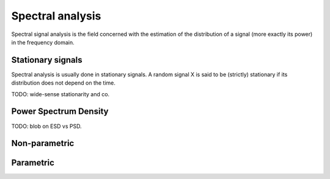 Spectral analysis
=================

Spectral signal analysis is the field concerned with the estimation of the
distribution of a signal (more exactly its power) in the frequency domain.

Stationary signals
------------------

Spectral analysis is usually done in stationary signals. A random signal X is
said to be (strictly) stationary if its distribution does not depend on the
time.

TODO: wide-sense stationarity and co.

Power Spectrum Density
----------------------

TODO: blob on ESD vs PSD.

.. The most commonly used measure of energy distribution in the frequency domain
   is the Power Spectrum Density (PSD). For signal s(t) of power P = s^2, the PSD
   is the Fourier Transform of P. Unfortunately, signals with nonzero average
   power <P> are not square integrable; in the case of stationary signals in the
   wide-sense, the Wiener-Khinchin theorem guarantees that

Non-parametric
--------------

Parametric
----------
